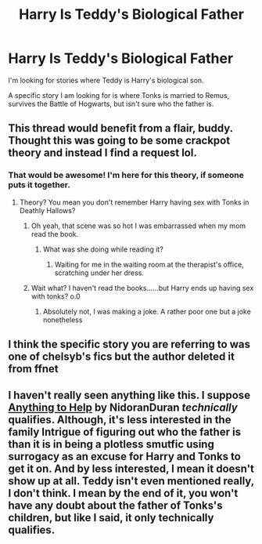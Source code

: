 #+TITLE: Harry Is Teddy's Biological Father

* Harry Is Teddy's Biological Father
:PROPERTIES:
:Author: TheDawnOfTexas
:Score: 14
:DateUnix: 1518060848.0
:DateShort: 2018-Feb-08
:END:
I'm looking for stories where Teddy is Harry's biological son.

A specific story I am looking for is where Tonks is married to Remus, survives the Battle of Hogwarts, but isn't sure who the father is.


** This thread would benefit from a flair, buddy. Thought this was going to be some crackpot theory and instead I find a request lol.
:PROPERTIES:
:Author: FerusGrim
:Score: 22
:DateUnix: 1518067642.0
:DateShort: 2018-Feb-08
:END:

*** That would be awesome! I'm here for this theory, if someone puts it together.
:PROPERTIES:
:Author: Fallstar
:Score: 4
:DateUnix: 1518075996.0
:DateShort: 2018-Feb-08
:END:

**** Theory? You mean you don't remember Harry having sex with Tonks in Deathly Hallows?
:PROPERTIES:
:Author: AskMeAboutKtizo
:Score: 12
:DateUnix: 1518104702.0
:DateShort: 2018-Feb-08
:END:

***** Oh yeah, that scene was so hot I was embarrassed when my mom read the book.
:PROPERTIES:
:Author: Fallstar
:Score: 9
:DateUnix: 1518104794.0
:DateShort: 2018-Feb-08
:END:

****** What was she doing while reading it?
:PROPERTIES:
:Author: TheDawnOfTexas
:Score: 2
:DateUnix: 1518129462.0
:DateShort: 2018-Feb-09
:END:

******* Waiting for me in the waiting room at the therapist's office, scratching under her dress.
:PROPERTIES:
:Author: Fallstar
:Score: 2
:DateUnix: 1518130110.0
:DateShort: 2018-Feb-09
:END:


***** Wait what? I haven't read the books......but Harry ends up having sex with tonks? o.0
:PROPERTIES:
:Author: bedant2604
:Score: 0
:DateUnix: 1518161924.0
:DateShort: 2018-Feb-09
:END:

****** Absolutely not, I was making a joke. A rather poor one but a joke nonetheless
:PROPERTIES:
:Author: AskMeAboutKtizo
:Score: 4
:DateUnix: 1518162297.0
:DateShort: 2018-Feb-09
:END:


** I think the specific story you are referring to was one of chelsyb's fics but the author deleted it from ffnet
:PROPERTIES:
:Author: Whapples
:Score: 2
:DateUnix: 1518086594.0
:DateShort: 2018-Feb-08
:END:


** I haven't really seen anything like this. I suppose [[https://archiveofourown.org/works/5903680][Anything to Help]] by NidoranDuran /technically/ qualifies. Although, it's less interested in the family Intrigue of figuring out who the father is than it is in being a plotless smutfic using surrogacy as an excuse for Harry and Tonks to get it on. And by less interested, I mean it doesn't show up at all. Teddy isn't even mentioned really, I don't think. I mean by the end of it, you won't have any doubt about the father of Tonks's children, but like I said, it only technically qualifies.
:PROPERTIES:
:Author: Karasu-sama
:Score: 2
:DateUnix: 1518153344.0
:DateShort: 2018-Feb-09
:END:
